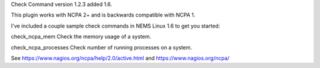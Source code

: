 Check Command version 1.2.3 added 1.6.

This plugin works with NCPA 2+ and is backwards compatible with NCPA 1.

I've included a couple sample check commands in NEMS Linux 1.6 to get you started:

check_ncpa_mem
Check the memory usage of a system.

check_ncpa_processes
Check number of running processes on a system.


See https://www.nagios.org/ncpa/help/2.0/active.html and https://www.nagios.org/ncpa/
